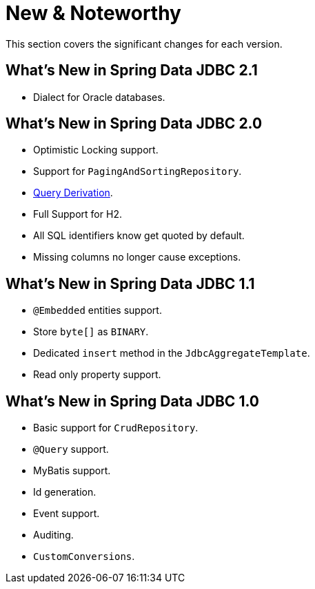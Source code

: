 [[new-features]]
= New & Noteworthy

This section covers the significant changes for each version.

[[new-features.2-1-0]]
== What's New in Spring Data JDBC 2.1

* Dialect for Oracle databases.

[[new-features.2-0-0]]
== What's New in Spring Data JDBC 2.0

* Optimistic Locking support.
* Support for `PagingAndSortingRepository`.
* <<jdbc.query-methods,Query Derivation>>.
* Full Support for H2.
* All SQL identifiers know get quoted by default.
* Missing columns no longer cause exceptions.

[[new-features.1-1-0]]
== What's New in Spring Data JDBC 1.1

* `@Embedded` entities support.
* Store `byte[]` as `BINARY`.
* Dedicated `insert` method in the `JdbcAggregateTemplate`.
* Read only property support.

[[new-features.1-0-0]]
== What's New in Spring Data JDBC 1.0

* Basic support for `CrudRepository`.
* `@Query` support.
* MyBatis support.
* Id generation.
* Event support.
* Auditing.
* `CustomConversions`.

